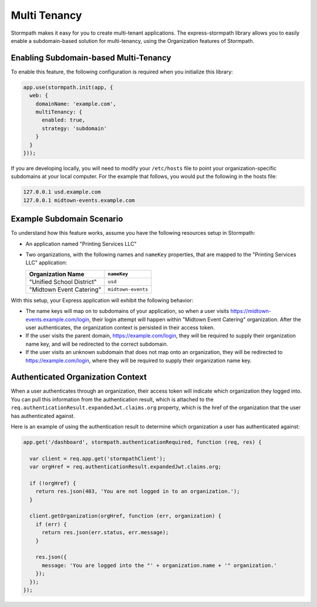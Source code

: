 .. _multi_tenancy:


Multi Tenancy
=============

Stormpath makes it easy for you to create multi-tenant applications.  The
express-stormpath library allows you to easily enable a subdomain-based
solution for multi-tenancy, using the Organization features of Stormpath.



Enabling Subdomain-based Multi-Tenancy
--------------------------------------

To enable this feature, the following configuration is required when you initialize
this library:

.. code-block:: javascript

  app.use(stormpath.init(app, {
    web: {
      domainName: 'example.com',
      multiTenancy: {
        enabled: true,
        strategy: 'subdomain'
      }
    }
  }));

If you are developing locally, you will need to modify your ``/etc/hosts`` file
to point your organization-specific subdomains at your local computer.  For
the example that follows, you would put the following in the hosts file:

.. code-block:: yaml

  127.0.0.1 usd.example.com
  127.0.0.1 midtown-events.example.com

Example Subdomain Scenario
--------------------------

To understand how this feature works, assume you have the following resources
setup in Stormpath:

- An application named "Printing Services LLC"
- Two organizations, with the following names and ``nameKey`` properties, that are mapped to the "Printing Services LLC" application:

  +---------------------------+--------------------+
  | Organization Name         | ``nameKey``        |
  +===========================+====================+
  | "Unified School District" | ``usd``            |
  +---------------------------+--------------------+
  | "Midtown Event Catering"  | ``midtown-events`` |
  +---------------------------+--------------------+

With this setup, your Express application will exhibit the following behavior:

* The name keys will map on to subdomains of your application, so when a user visits https://midtown-events.example.com/login, their login attempt will happen within "Midtown Event Catering" organization.  After the user authenticates, the  organization context is persisted in their access token.

* If the user visits the parent domain, https://example.com/login, they will be required to supply their organization name key, and will be redirected to the correct subdomain.

* If the user visits an unknown subdomain that does not map onto an organization, they will be redirected to https://example.com/login, where they will be required to supply their organization name key.


Authenticated Organization Context
----------------------------------

When a user authenticates through an organization, their access token will indicate which organization they logged into.  You can pull this information from the authentication result, which is attached to the ``req.authenticationResult.expandedJwt.claims.org`` property, which is the href of the organization that the user has authenticated against.

Here is an example of using the authentication result to determine which organization a user has authenticated against:

.. code-block:: javascript

  app.get('/dashboard', stormpath.authenticationRequired, function (req, res) {

    var client = req.app.get('stormpathClient');
    var orgHref = req.authenticationResult.expandedJwt.claims.org;

    if (!orgHref) {
      return res.json(403, 'You are not logged in to an organization.');
    }

    client.getOrganization(orgHref, function (err, organization) {
      if (err) {
        return res.json(err.status, err.message);
      }

      res.json({
        message: 'You are logged into the "' + organization.name + '" organization.'
      });
    });
  });


